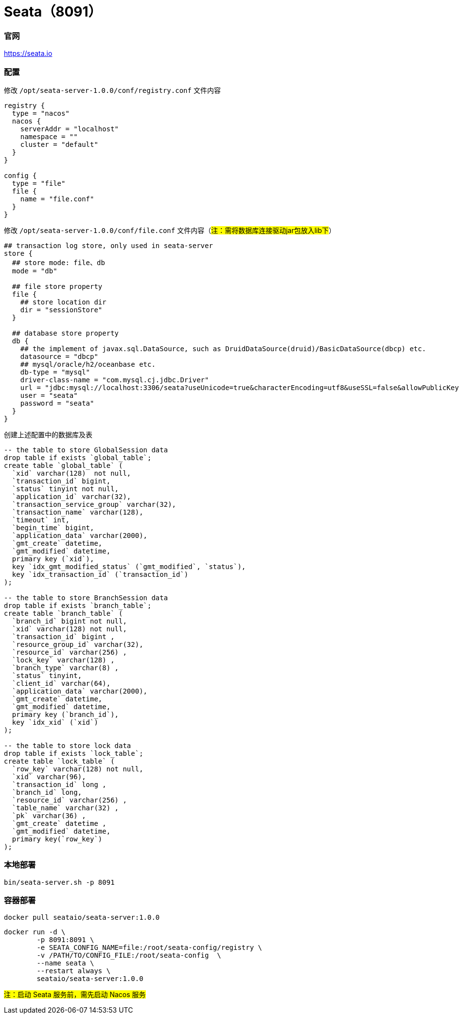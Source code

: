 = Seata（8091）

=== 官网
https://seata.io[https://seata.io]

=== 配置
修改 `/opt/seata-server-1.0.0/conf/registry.conf` 文件内容
[source,shell]
----
registry {
  type = "nacos"
  nacos {
    serverAddr = "localhost"
    namespace = ""
    cluster = "default"
  }
}

config {
  type = "file"
  file {
    name = "file.conf"
  }
}
----
修改 `/opt/seata-server-1.0.0/conf/file.conf` 文件内容（#注：需将数据库连接驱动jar包放入lib下#）
[source,shell]
----
## transaction log store, only used in seata-server
store {
  ## store mode: file、db
  mode = "db"

  ## file store property
  file {
    ## store location dir
    dir = "sessionStore"
  }

  ## database store property
  db {
    ## the implement of javax.sql.DataSource, such as DruidDataSource(druid)/BasicDataSource(dbcp) etc.
    datasource = "dbcp"
    ## mysql/oracle/h2/oceanbase etc.
    db-type = "mysql"
    driver-class-name = "com.mysql.cj.jdbc.Driver"
    url = "jdbc:mysql://localhost:3306/seata?useUnicode=true&characterEncoding=utf8&useSSL=false&allowPublicKeyRetrieval=true"
    user = "seata"
    password = "seata"
  }
}
----
创建上述配置中的数据库及表
[source,sql]
----
-- the table to store GlobalSession data
drop table if exists `global_table`;
create table `global_table` (
  `xid` varchar(128)  not null,
  `transaction_id` bigint,
  `status` tinyint not null,
  `application_id` varchar(32),
  `transaction_service_group` varchar(32),
  `transaction_name` varchar(128),
  `timeout` int,
  `begin_time` bigint,
  `application_data` varchar(2000),
  `gmt_create` datetime,
  `gmt_modified` datetime,
  primary key (`xid`),
  key `idx_gmt_modified_status` (`gmt_modified`, `status`),
  key `idx_transaction_id` (`transaction_id`)
);

-- the table to store BranchSession data
drop table if exists `branch_table`;
create table `branch_table` (
  `branch_id` bigint not null,
  `xid` varchar(128) not null,
  `transaction_id` bigint ,
  `resource_group_id` varchar(32),
  `resource_id` varchar(256) ,
  `lock_key` varchar(128) ,
  `branch_type` varchar(8) ,
  `status` tinyint,
  `client_id` varchar(64),
  `application_data` varchar(2000),
  `gmt_create` datetime,
  `gmt_modified` datetime,
  primary key (`branch_id`),
  key `idx_xid` (`xid`)
);

-- the table to store lock data
drop table if exists `lock_table`;
create table `lock_table` (
  `row_key` varchar(128) not null,
  `xid` varchar(96),
  `transaction_id` long ,
  `branch_id` long,
  `resource_id` varchar(256) ,
  `table_name` varchar(32) ,
  `pk` varchar(36) ,
  `gmt_create` datetime ,
  `gmt_modified` datetime,
  primary key(`row_key`)
);
----

=== 本地部署
[source,shell]
----
bin/seata-server.sh -p 8091
----

=== 容器部署
[source,shell]
----
docker pull seataio/seata-server:1.0.0
----

[source,shell]
----
docker run -d \
        -p 8091:8091 \
        -e SEATA_CONFIG_NAME=file:/root/seata-config/registry \
        -v /PATH/TO/CONFIG_FILE:/root/seata-config  \
        --name seata \
        --restart always \
        seataio/seata-server:1.0.0
----

#注：启动 Seata 服务前，需先启动 Nacos 服务#